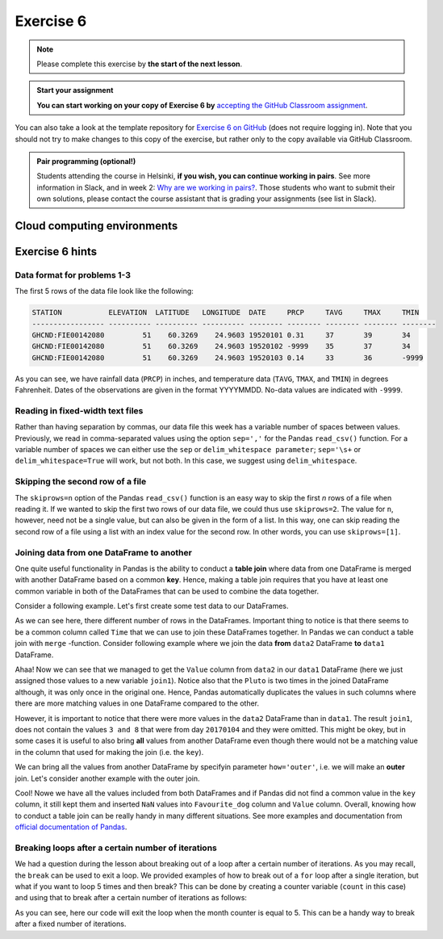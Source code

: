 Exercise 6
==========

.. note::

    Please complete this exercise by **the start of the next lesson**.

.. admonition:: Start your assignment

    **You can start working on your copy of Exercise 6 by** `accepting the GitHub Classroom assignment <https://classroom.github.com/a/_pjsjil0>`__.

You can also take a look at the template repository for `Exercise 6 on GitHub <https://github.com/Geo-Python-2020/Exercise-6>`__ (does not require logging in).
Note that you should not try to make changes to this copy of the exercise, but rather only to the copy available via GitHub Classroom.

.. admonition:: Pair programming (optional!)

    Students attending the course in Helsinki, **if you wish, you can continue working in pairs**.
    See more information in Slack, and in week 2: `Why are we working in pairs? <https://geo-python-site.readthedocs.io/en/latest/lessons/L2/why-pairs.html>`_.
    Those students who want to submit their own solutions, please contact the course assistant that is grading your assignments (see list in Slack).

Cloud computing environments
-----------------------------

.. image:: https://img.shields.io/badge/launch-binder-red.svg
   :target: https://mybinder.org/v2/gh/Geo-Python-2020/Binder/master?urlpath=lab

.. image:: https://img.shields.io/badge/launch-CSC%20notebook-blue.svg
   :target: https://notebooks.csc.fi/#/blueprint/7e62ac3bddf74483b7ac7333721630e2

Exercise 6 hints
-----------------

Data format for problems 1-3
~~~~~~~~~~~~~~~~~~~~~~~~~~~~

The first 5 rows of the data file look like the following:

.. code:: python

    STATION           ELEVATION  LATITUDE   LONGITUDE  DATE     PRCP     TAVG     TMAX     TMIN     
    ----------------- ---------- ---------- ---------- -------- -------- -------- -------- -------- 
    GHCND:FIE00142080         51    60.3269    24.9603 19520101 0.31     37       39       34       
    GHCND:FIE00142080         51    60.3269    24.9603 19520102 -9999    35       37       34       
    GHCND:FIE00142080         51    60.3269    24.9603 19520103 0.14     33       36       -9999    

As you can see, we have rainfall data (``PRCP``) in inches, and temperature data (``TAVG``, ``TMAX``, and ``TMIN``) in degrees Fahrenheit.
Dates of the observations are given in the format YYYYMMDD.
No-data values are indicated with ``-9999``.

Reading in fixed-width text files
~~~~~~~~~~~~~~~~~~~~~~~~~~~~~~~~~

Rather than having separation by commas, our data file this week has a variable number of spaces between values.
Previously, we read in comma-separated values using the option ``sep=','`` for the Pandas ``read_csv()`` function.
For a variable number of spaces we can either use the ``sep`` or ``delim_whitespace parameter``; ``sep='\s+`` or ``delim_whitespace=True`` will work, but not both.
In this case, we suggest using ``delim_whitespace``.

Skipping the second row of a file
~~~~~~~~~~~~~~~~~~~~~~~~~~~~~~~~~

The ``skiprows=n`` option of the Pandas ``read_csv()`` function is an easy way to skip the first *n* rows of a file when reading it.
If we wanted to skip the first two rows of our data file, we could thus use ``skiprows=2``.
The value for ``n``, however, need not be a single value, but can also be given in the form of a list.
In this way, one can skip reading the second row of a file using a list with an index value for the second row.
In other words, you can use ``skiprows=[1]``.

Joining data from one DataFrame to another
~~~~~~~~~~~~~~~~~~~~~~~~~~~~~~~~~~~~~~~~~~

One quite useful functionality in Pandas is the ability to conduct a **table join**
where data from one DataFrame is merged with another DataFrame based on a common **key**.
Hence, making a table join requires that you have at least one common variable in both
of the DataFrames that can be used to combine the data together.

Consider a following example. Let's first create some test data to our DataFrames.

.. ipython:: python
    :suppress:

        import pandas as pd

.. ipython:: python

    data1 = pd.DataFrame(data=[['20170101', 'Pluto'], ['20170102', 'Panda'], ['20170103', 'Snoopy']], columns=['Time', 'Favourite_dog'])
    data2 = pd.DataFrame(data=[['20170101', 1], ['20170101', 2], ['20170102', 3], ['20170104', 3], ['20170104', 8]], columns=['Time', 'Value'])
    data1
    data2

As we can see here, there different number of rows in the DataFrames. Important thing to notice is that there seems to be a common column called ``Time`` that we can use to
join these DataFrames together. In Pandas we can conduct a table join with ``merge`` -function. Consider following example where we join the data **from** ``data2`` DataFrame **to** ``data1`` DataFrame.

.. ipython:: python

    join1 = data1.merge(data2, on='Time')
    join1

Ahaa! Now we can see that we managed to get the ``Value`` column from ``data2`` in our ``data1`` DataFrame (here we just assigned those values to a new variable ``join1``).
Notice also that the ``Pluto`` is two times in the joined DataFrame although, it was only once in the original one. Hence, Pandas automatically duplicates the values in such
columns where there are more matching values in one DataFrame compared to the other.

However, it is important to notice that there were more values in the ``data2`` DataFrame than in ``data1``. The result ``join1``, does not contain the values ``3 and 8`` that were from day ``20170104`` and they were omitted.
This might be okey, but in some cases it is useful to also bring **all** values from another DataFrame even though there would not be a matching value in the column that used for making the join (i.e. the ``key``).

We can bring all the values from another DataFrame by specifyin parameter ``how='outer'``, i.e. we will make an **outer** join.
Let's consider another example with the outer join.

.. ipython:: python

    join2 = data1.merge(data2, on='Time', how='outer')
    join2

Cool! Nowe we have all the values included from both DataFrames and if Pandas did not find a common value in the ``key`` column, it still kept them and inserted ``NaN`` values into ``Favourite_dog`` column and ``Value`` column.
Overall, knowing how to conduct a table join can be really handy in many different situations.
See more examples and documentation from `official documentation of Pandas <https://pandas.pydata.org/pandas-docs/stable/merging.html>`__.

Breaking loops after a certain number of iterations
~~~~~~~~~~~~~~~~~~~~~~~~~~~~~~~~~~~~~~~~~~~~~~~~~~~

We had a question during the lesson about breaking out of a loop after a certain number of iterations.
As you may recall, the ``break`` can be used to exit a loop.
We provided examples of how to break out of a ``for`` loop after a single iteration, but what if you want to loop 5 times and then break?
This can be done by creating a counter variable (``count`` in this case) and using that to break after a certain number of iterations as follows:

.. ipython:: python

    # Initialize counter variable
    count = 0
    # Create a list of months
    months = ['January', 'February', 'March', 'April', 'May', 'June', 'July', 'August', 'September', 'October', 'November', 'December']
    # Loop over months and print them
    for month in months:
        print('The current month is', month)
        # Increment counter variable
        count = count + 1
        # Exit if the month counter equals 5
        if count == 5:
            break

As you can see, here our code will exit the loop when the month counter is equal to 5.
This can be a handy way to break after a fixed number of iterations.
